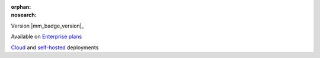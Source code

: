 :orphan:
:nosearch:

.. raw:: html

  <div class="mm-badge">

Version |mm_badge_version|_

|plans-img| Available on `Enterprise plans <https://mattermost.com/pricing/>`__

|deployment-img| `Cloud <https://customers.mattermost.com/cloud/signup/>`__ and `self-hosted <https://mattermost.com/deploy/>`__ deployments

.. |plans-img| image:: ../_static/images/badges/flag_icon.svg

.. |deployment-img| image:: ../_static/images/badges/deployment_icon.svg

.. raw:: html

  </div>